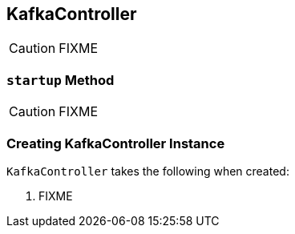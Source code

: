 == [[KafkaController]] KafkaController

CAUTION: FIXME

=== [[startup]] `startup` Method

CAUTION: FIXME

=== [[creating-instance]] Creating KafkaController Instance

`KafkaController` takes the following when created:

1. FIXME
